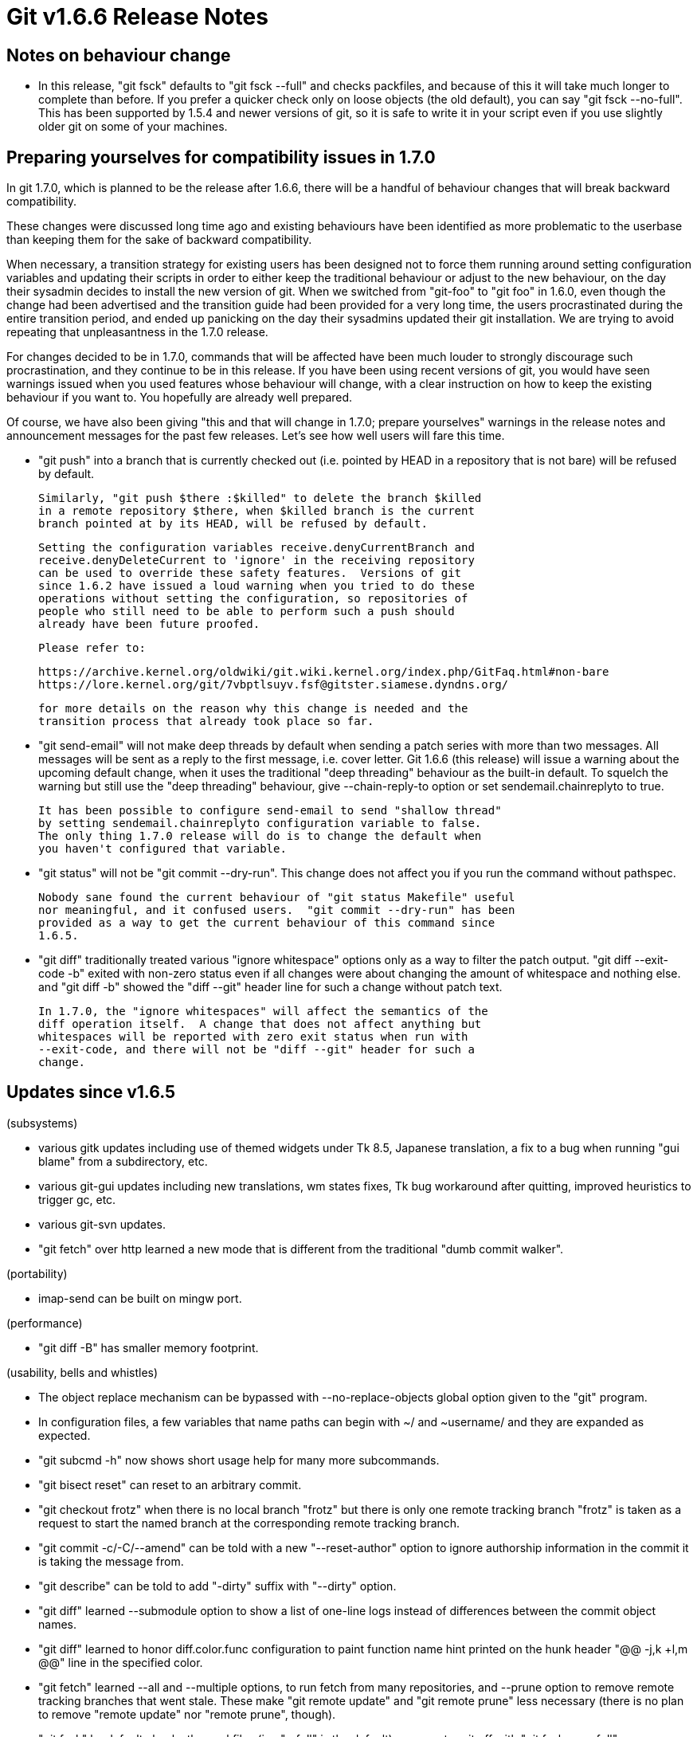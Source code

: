 Git v1.6.6 Release Notes
========================

Notes on behaviour change
-------------------------

 * In this release, "git fsck" defaults to "git fsck --full" and
   checks packfiles, and because of this it will take much longer to
   complete than before.  If you prefer a quicker check only on loose
   objects (the old default), you can say "git fsck --no-full".  This
   has been supported by 1.5.4 and newer versions of git, so it is
   safe to write it in your script even if you use slightly older git
   on some of your machines.

Preparing yourselves for compatibility issues in 1.7.0
------------------------------------------------------

In git 1.7.0, which is planned to be the release after 1.6.6, there will
be a handful of behaviour changes that will break backward compatibility.

These changes were discussed long time ago and existing behaviours have
been identified as more problematic to the userbase than keeping them for
the sake of backward compatibility.

When necessary, a transition strategy for existing users has been designed
not to force them running around setting configuration variables and
updating their scripts in order to either keep the traditional behaviour
or adjust to the new behaviour, on the day their sysadmin decides to install
the new version of git.  When we switched from "git-foo" to "git foo" in
1.6.0, even though the change had been advertised and the transition
guide had been provided for a very long time, the users procrastinated
during the entire transition period, and ended up panicking on the day
their sysadmins updated their git installation.  We are trying to avoid
repeating that unpleasantness in the 1.7.0 release.

For changes decided to be in 1.7.0, commands that will be affected
have been much louder to strongly discourage such procrastination, and
they continue to be in this release.  If you have been using recent
versions of git, you would have seen warnings issued when you used
features whose behaviour will change, with a clear instruction on how
to keep the existing behaviour if you want to.  You hopefully are
already well prepared.

Of course, we have also been giving "this and that will change in
1.7.0; prepare yourselves" warnings in the release notes and
announcement messages for the past few releases.  Let's see how well
users will fare this time.

 * "git push" into a branch that is currently checked out (i.e. pointed by
   HEAD in a repository that is not bare) will be refused by default.

   Similarly, "git push $there :$killed" to delete the branch $killed
   in a remote repository $there, when $killed branch is the current
   branch pointed at by its HEAD, will be refused by default.

   Setting the configuration variables receive.denyCurrentBranch and
   receive.denyDeleteCurrent to 'ignore' in the receiving repository
   can be used to override these safety features.  Versions of git
   since 1.6.2 have issued a loud warning when you tried to do these
   operations without setting the configuration, so repositories of
   people who still need to be able to perform such a push should
   already have been future proofed.

   Please refer to:

   https://archive.kernel.org/oldwiki/git.wiki.kernel.org/index.php/GitFaq.html#non-bare
   https://lore.kernel.org/git/7vbptlsuyv.fsf@gitster.siamese.dyndns.org/

   for more details on the reason why this change is needed and the
   transition process that already took place so far.

 * "git send-email" will not make deep threads by default when sending a
   patch series with more than two messages.  All messages will be sent
   as a reply to the first message, i.e. cover letter.  Git 1.6.6 (this
   release) will issue a warning about the upcoming default change, when
   it uses the traditional "deep threading" behaviour as the built-in
   default.  To squelch the warning but still use the "deep threading"
   behaviour, give --chain-reply-to option or set sendemail.chainreplyto
   to true.

   It has been possible to configure send-email to send "shallow thread"
   by setting sendemail.chainreplyto configuration variable to false.
   The only thing 1.7.0 release will do is to change the default when
   you haven't configured that variable.

 * "git status" will not be "git commit --dry-run".  This change does not
   affect you if you run the command without pathspec.

   Nobody sane found the current behaviour of "git status Makefile" useful
   nor meaningful, and it confused users.  "git commit --dry-run" has been
   provided as a way to get the current behaviour of this command since
   1.6.5.

 * "git diff" traditionally treated various "ignore whitespace" options
   only as a way to filter the patch output.  "git diff --exit-code -b"
   exited with non-zero status even if all changes were about changing the
   amount of whitespace and nothing else.  and "git diff -b" showed the
   "diff --git" header line for such a change without patch text.

   In 1.7.0, the "ignore whitespaces" will affect the semantics of the
   diff operation itself.  A change that does not affect anything but
   whitespaces will be reported with zero exit status when run with
   --exit-code, and there will not be "diff --git" header for such a
   change.


Updates since v1.6.5
--------------------

(subsystems)

 * various gitk updates including use of themed widgets under Tk 8.5,
   Japanese translation, a fix to a bug when running "gui blame" from
   a subdirectory, etc.

 * various git-gui updates including new translations, wm states fixes,
   Tk bug workaround after quitting, improved heuristics to trigger gc,
   etc.

 * various git-svn updates.

 * "git fetch" over http learned a new mode that is different from the
   traditional "dumb commit walker".

(portability)

 * imap-send can be built on mingw port.

(performance)

 * "git diff -B" has smaller memory footprint.

(usability, bells and whistles)

 * The object replace mechanism can be bypassed with --no-replace-objects
   global option given to the "git" program.

 * In configuration files, a few variables that name paths can begin with ~/
   and ~username/ and they are expanded as expected.

 * "git subcmd -h" now shows short usage help for many more subcommands.

 * "git bisect reset" can reset to an arbitrary commit.

 * "git checkout frotz" when there is no local branch "frotz" but there
   is only one remote tracking branch "frotz" is taken as a request to
   start the named branch at the corresponding remote tracking branch.

 * "git commit -c/-C/--amend" can be told with a new "--reset-author" option
   to ignore authorship information in the commit it is taking the message
   from.

 * "git describe" can be told to add "-dirty" suffix with "--dirty" option.

 * "git diff" learned --submodule option to show a list of one-line logs
   instead of differences between the commit object names.

 * "git diff" learned to honor diff.color.func configuration to paint
   function name hint printed on the hunk header "@@ -j,k +l,m @@" line
   in the specified color.

 * "git fetch" learned --all and --multiple options, to run fetch from
   many repositories, and --prune option to remove remote tracking
   branches that went stale.  These make "git remote update" and "git
   remote prune" less necessary (there is no plan to remove "remote
   update" nor "remote prune", though).

 * "git fsck" by default checks the packfiles (i.e. "--full" is the
   default); you can turn it off with "git fsck --no-full".

 * "git grep" can use -F (fixed strings) and -i (ignore case) together.

 * import-tars contributed fast-import frontend learned more types of
   compressed tarballs.

 * "git instaweb" knows how to talk with mod_cgid to apache2.

 * "git log --decorate" shows the location of HEAD as well.

 * "git log" and "git rev-list" learned to take revs and pathspecs from
   the standard input with the new "--stdin" option.

 * "--pretty=format" option to "log" family of commands learned:

   . to wrap text with the "%w()" specifier.
   . to show reflog information with "%g[sdD]" specifier.

 * "git notes" command to annotate existing commits.

 * "git merge" (and "git pull") learned --ff-only option to make it fail
   if the merge does not result in a fast-forward.

 * "git mergetool" learned to use p4merge.

 * "git rebase -i" learned "reword" that acts like "edit" but immediately
   starts an editor to tweak the log message without returning control to
   the shell, which is done by "edit" to give an opportunity to tweak the
   contents.

 * "git send-email" can be told with "--envelope-sender=auto" to use the
   same address as "From:" address as the envelope sender address.

 * "git send-email" will issue a warning when it defaults to the
   --chain-reply-to behaviour without being told by the user and
   instructs to prepare for the change of the default in 1.7.0 release.

 * In "git submodule add <repository> <path>", <path> is now optional and
   inferred from <repository> the same way "git clone <repository>" does.

 * "git svn" learned to read SVN 1.5+ and SVK merge tickets.

 * "git svn" learned to recreate empty directories tracked only by SVN.

 * "gitweb" can optionally render its "blame" output incrementally (this
   requires JavaScript on the client side).

 * Author names shown in gitweb output are links to search commits by the
   author.

Fixes since v1.6.5
------------------

All of the fixes in v1.6.5.X maintenance series are included in this
release, unless otherwise noted.
